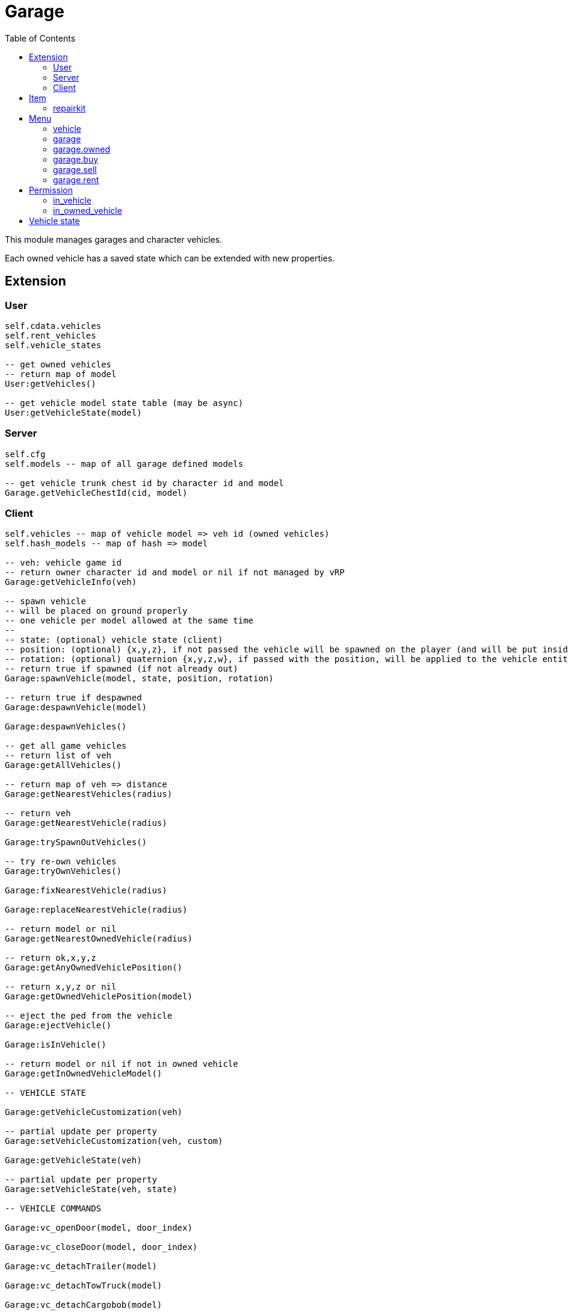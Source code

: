 ifdef::env-github[]
:tip-caption: :bulb:
:note-caption: :information_source:
:important-caption: :heavy_exclamation_mark:
:caution-caption: :fire:
:warning-caption: :warning:
endif::[]
:toc: left
:toclevels: 5

= Garage

This module manages garages and character vehicles.

Each owned vehicle has a saved state which can be extended with new properties.

== Extension

=== User

[source,lua]
----
self.cdata.vehicles
self.rent_vehicles
self.vehicle_states

-- get owned vehicles
-- return map of model
User:getVehicles()

-- get vehicle model state table (may be async)
User:getVehicleState(model)
----

=== Server

[source,lua]
----
self.cfg
self.models -- map of all garage defined models

-- get vehicle trunk chest id by character id and model
Garage.getVehicleChestId(cid, model)
----

=== Client

[source,lua]
----
self.vehicles -- map of vehicle model => veh id (owned vehicles)
self.hash_models -- map of hash => model

-- veh: vehicle game id
-- return owner character id and model or nil if not managed by vRP
Garage:getVehicleInfo(veh)

-- spawn vehicle
-- will be placed on ground properly
-- one vehicle per model allowed at the same time
--
-- state: (optional) vehicle state (client)
-- position: (optional) {x,y,z}, if not passed the vehicle will be spawned on the player (and will be put inside the vehicle)
-- rotation: (optional) quaternion {x,y,z,w}, if passed with the position, will be applied to the vehicle entity
-- return true if spawned (if not already out)
Garage:spawnVehicle(model, state, position, rotation) 

-- return true if despawned
Garage:despawnVehicle(model)

Garage:despawnVehicles()

-- get all game vehicles
-- return list of veh
Garage:getAllVehicles()

-- return map of veh => distance
Garage:getNearestVehicles(radius)

-- return veh
Garage:getNearestVehicle(radius)

Garage:trySpawnOutVehicles()

-- try re-own vehicles
Garage:tryOwnVehicles()

Garage:fixNearestVehicle(radius)

Garage:replaceNearestVehicle(radius)

-- return model or nil
Garage:getNearestOwnedVehicle(radius)

-- return ok,x,y,z
Garage:getAnyOwnedVehiclePosition()

-- return x,y,z or nil
Garage:getOwnedVehiclePosition(model)

-- eject the ped from the vehicle
Garage:ejectVehicle()

Garage:isInVehicle()

-- return model or nil if not in owned vehicle
Garage:getInOwnedVehicleModel()

-- VEHICLE STATE

Garage:getVehicleCustomization(veh)

-- partial update per property
Garage:setVehicleCustomization(veh, custom)

Garage:getVehicleState(veh)

-- partial update per property
Garage:setVehicleState(veh, state)

-- VEHICLE COMMANDS

Garage:vc_openDoor(model, door_index)

Garage:vc_closeDoor(model, door_index)

Garage:vc_detachTrailer(model)

Garage:vc_detachTowTruck(model)

Garage:vc_detachCargobob(model)

Garage:vc_toggleEngine(model)

-- return true if locked, false if unlocked
Garage:vc_toggleLock(model)

-- TUNNEL

Garage.tunnel.spawnVehicle = Garage.spawnVehicle
Garage.tunnel.despawnVehicle = Garage.despawnVehicle
Garage.tunnel.despawnVehicles = Garage.despawnVehicles
Garage.tunnel.fixNearestVehicle = Garage.fixNearestVehicle
Garage.tunnel.replaceNearestVehicle = Garage.replaceNearestVehicle
Garage.tunnel.getNearestOwnedVehicle = Garage.getNearestOwnedVehicle
Garage.tunnel.getAnyOwnedVehiclePosition = Garage.getAnyOwnedVehiclePosition
Garage.tunnel.getOwnedVehiclePosition = Garage.getOwnedVehiclePosition
Garage.tunnel.getInOwnedVehicleModel = Garage.getInOwnedVehicleModel
Garage.tunnel.trySpawnOutVehicles = Garage.trySpawnOutVehicles
Garage.tunnel.ejectVehicle = Garage.ejectVehicle
Garage.tunnel.isInVehicle = Garage.isInVehicle
Garage.tunnel.vc_openDoor = Garage.vc_openDoor
Garage.tunnel.vc_closeDoor = Garage.vc_closeDoor
Garage.tunnel.vc_detachTrailer = Garage.vc_detachTrailer
Garage.tunnel.vc_detachTowTruck = Garage.vc_detachTowTruck
Garage.tunnel.vc_detachCargobob = Garage.vc_detachCargobob
Garage.tunnel.vc_toggleEngine = Garage.vc_toggleEngine
Garage.tunnel.vc_toggleLock = Garage.vc_toggleLock
----

.Events
[horizontal]
`garageVehicleSpawn(model)`:: called when a vehicle is spawned
`garageVehicleDespawn(model)`:: called when a vehicle is despawned

== Item

=== repairkit

Used to repair vehicles, but can be used for other stuff.

== Menu

=== vehicle

Owned vehicle menu.

.data
[horizontal]
model:: vehicle model

=== garage

Garage menu.

.data
[horizontal]
type:: garage type
vehicles:: garage type table

=== garage.owned

Garage sub-menu.
Same data as `garage`.

=== garage.buy

Garage sub-menu.
Same data as `garage`.

=== garage.sell

Garage sub-menu.
Same data as `garage`.

=== garage.rent

Garage sub-menu.
Same data as `garage`.

== Permission

=== in_vehicle

`!in_vehicle`

Will do a tunnel call.

=== in_owned_vehicle

`!in_owned_vehicle[.<model>]`

Will do a tunnel call.

[horizontal]
model:: (optional) vehicle model

.Examples
[horizontal]
`!in_owned_vehicle`:: check if inside an owned vehicle
`!in_owned_vehicle.taxi`:: check if inside owned taxi model

== Vehicle state

[horizontal]
customization:: customization properties
condition:: damages properties
position, rotation:: position/rotation for persistence
